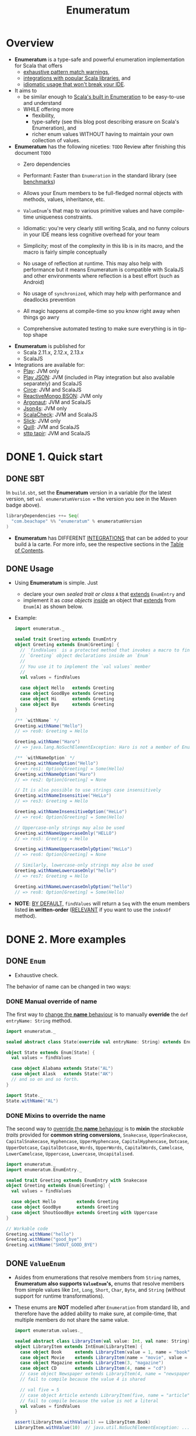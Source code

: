 #+TITLE: Enumeratum
#+COMMENT: Enumeratum is published for Scala 2.11.x, 2.12.x, 2.13.x as well as ScalaJS.
#+STARTUP: entitiespretty
#+STARTUP: overview

* Overview
  - *Enumeratum* is a type-safe and powerful enumeration implementation for Scala
    that offers
    * _exhaustive pattern match warnings_,
    * _integrations with popular Scala libraries_, and
    * _idiomatic usage that won't break your IDE_.

  - It aims to
    * be similar enough to _Scala's built in Enumeration_ to be easy-to-use and understand
    * WHILE offering more
      + flexibility,
      + type-safety (see this blog post describing erasure on Scala's Enumeration), and
      + richer enum values WITHOUT having to maintain your own collection of values.

  - *Enumeratum* has the following niceties:
    =TODO= Review after finishing this document =TODO=
    * Zero dependencies

    * Performant: Faster than ~Enumeration~ in the standard library (see _benchmarks_)

    * Allows your Enum members to be full-fledged normal objects with methods,
      values, inheritance, etc.

    * ~ValueEnum~'s that map to various primitive values and have compile-time
      uniqueness constraints.

    * Idiomatic: you're very clearly still writing Scala, and no funny colours in
      your IDE means less cognitive overhead for your team

    * Simplicity; most of the complexity in this lib is in its macro, and the
      macro is fairly simple conceptually

    * No usage of reflection at runtime. This may also help with performance but
      it means Enumeratum is compatible with ScalaJS and other environments
      where reflection is a best effort (such as Android)

    * No usage of ~synchronized~, which may help with performance and deadlocks
      prevention

    * All magic happens at compile-time so you know right away when things go
      awry

    * Comprehensive automated testing to make sure everything is in tip-top shape

  - *Enumeratum* is published for
    + Scala 2.11.x, 2.12.x, 2.13.x
    + ScalaJS

  - Integrations are available for:
    * _Play_: JVM only
    * _Play JSON_: JVM (included in Play integration but also available
                   separately) and ScalaJS
    * _Circe_: JVM and ScalaJS
    * _ReactiveMongo BSON_: JVM only
    * _Argonaut_: JVM and ScalaJS
    * _Json4s_: JVM only
    * _ScalaCheck_: JVM and ScalaJS
    * _Slick_: JVM only
    * _Quill_: JVM and ScalaJS
    * _sttp tapir_: JVM and ScalaJS

* DONE 1. Quick start
  CLOSED: [2021-09-21 Tue 16:19]
** DONE SBT
   CLOSED: [2021-09-21 Tue 16:09]
   In =build.sbt=, set the *Enumeratum* version in a variable (for the latest
   version, set ~val enumeratumVersion =~ the version you see in the Maven badge
   above).
   #+begin_src scala
     libraryDependencies ++= Seq(
       "com.beachape" %% "enumeratum" % enumeratumVersion
     )
   #+end_src

   - *Enumeratum* has DIFFERENT _INTEGRATIONS_ that can be added to your build
     à la carte. For more info, see the respective sections in the _Table of
     Contents_.
   
** DONE Usage
   CLOSED: [2021-09-21 Tue 16:19]
   - Using *Enumeratum* is simple. Just
     * declare your own /sealed trait or class/ ~A~ that _extends_ ~EnumEntry~
       and
     * implement it as /case objects/ _inside_
       an object that _extends_ from ~Enum[A]~ as shown below.
   
   - Example:
     #+begin_src scala
       import enumeratum._
       
       sealed trait Greeting extends EnumEntry
       object Greeting extends Enum[Greeting] {
         // `findValues` is a protected method that invokes a macro to find all
         // `Greeting` object declarations inside an `Enum`
         //
         // You use it to implement the `val values` member
         //
         val values = findValues
       
         case object Hello   extends Greeting
         case object GoodBye extends Greeting
         case object Hi      extends Greeting
         case object Bye     extends Greeting
       }
       
       /** `withName` */
       Greeting.withName("Hello")
       // => res0: Greeting = Hello
       
       Greeting.withName("Haro")
       // => java.lang.NoSuchElementException: Haro is not a member of Enum (Hello, GoodBye, Hi, Bye)
       
       /** `withNameOption` */
       Greeting.withNameOption("Hello")
       // => res1: Option[Greeting] = Some(Hello)
       Greeting.withNameOption("Haro")
       // => res2: Option[Greeting] = None
       
       // It is also possible to use strings case insensitively
       Greeting.withNameInsensitive("HeLLo")
       // => res3: Greeting = Hello
       
       Greeting.withNameInsensitiveOption("HeLLo")
       // => res4: Option[Greeting] = Some(Hello)
       
       // Uppercase-only strings may also be used
       Greeting.withNameUppercaseOnly("HELLO")
       // => res5: Greeting = Hello
       
       Greeting.withNameUppercaseOnlyOption("HeLLo")
       // => res6: Option[Greeting] = None
       
       // Similarly, lowercase-only strings may also be used
       Greeting.withNameLowercaseOnly("hello")
       // => res7: Greeting = Hello
       
       Greeting.withNameLowercaseOnlyOption("hello")
       // => res8: Option[Greeting] = Some(Hello)
     #+end_src

   - *NOTE*:
     _BY DEFAULT,_ ~findValues~ will return a ~Seq~ with the enum members listed
     *in written-order* (_RELEVANT_ if you want to use the ~indexOf~ method).
     
* DONE 2. More examples
  CLOSED: [2021-09-21 Tue 23:28]
** DONE ~Enum~
   CLOSED: [2021-09-21 Tue 23:27]
   - Exhaustive check.

   The behavior of name can be changed in two ways:
   
*** DONE Manual override of name
    CLOSED: [2021-09-21 Tue 23:27]
    The first way to
    _change the *name* behaviour_ is to manually *override* the
    ~def entryName: String~ method.
    #+begin_src scala
      import enumeratum._
      
      sealed abstract class State(override val entryName: String) extends EnumEntry
      
      object State extends Enum[State] {
        val values = findValues
      
        case object Alabama extends State("AL")
        case object Alask   extends State("AK")
        // and so on and so forth.
      }
      
      import State._
      State.withName("AL")
    #+end_src
    
*** DONE Mixins to override the name
    CLOSED: [2021-09-21 Tue 23:27]
    The second way to
    _override the *name* behaviour_ is to *mixin* the /stackable traits/ provided
    for *common string conversions*,
    ~Snakecase~,
    ~UpperSnakecase~,
    ~CapitalSnakecase~,
    ~Hyphencase~,
    ~UpperHyphencase~,
    ~CapitalHyphencase~,
    ~Dotcase~,
    ~UpperDotcase~,
    ~CapitalDotcase~,
    ~Words~,
    ~UpperWords~,
    ~CapitalWords~,
    ~Camelcase~,
    ~LowerCamelcase~,
    ~Uppercase~,
    ~Lowercase~,
    ~Uncapitalised~.
    #+begin_src scala
      import enumeratum._
      import enumeratum.EnumEntry._
      
      sealed trait Greeting extends EnumEntry with Snakecase
      object Greeting extends Enum[Greeting] {
        val values = findValues
      
        case object Hello        extends Greeting
        case object GoodBye      extends Greeting
        case object ShoutGoodBye extends Greeting with Uppercase
      }
      
      // Workable code
      Greeting.withName("hello")
      Greeting.withName("good_bye")
      Greeting.withName("SHOUT_GOOD_BYE")
    #+end_src
    
** DONE ~ValueEnum~
   CLOSED: [2021-09-21 Tue 23:28]
   - Asides from enumerations that resolve members from ~String~ names,
     *Enumeratum also supports ~ValueEnum~'s,* enums that resolve members from
     simple values like ~Int~, ~Long~, ~Short~, ~Char~, ~Byte~, and ~String~
     (without support for runtime transformations).

   - These enums are *NOT* modelled after ~Enumeration~ from standard lib, and
     therefore have the added ability to make sure, at compile-time, that
     multiple members do not share the same value.
     #+begin_src scala
       import enumeratum.values._
       
       sealed abstract class LibraryItem(val value: Int, val name: String) extends IntEnumEntry
       object LibraryItem extends IntEnum[LibraryItem] {
         case object Book     extends LibraryItem(value = 1, name = "book")
         case object Movie    extends LibraryItem(name = "movie", value = 2)
         case object Magazine extends LibraryItem(3, "magazine")
         case object CD       extends LibraryItem(4, name = "cd")
         // case object Newspaper extends LibraryItem(4, name = "newspaper") <-- will
         // fail to compile because the value 4 is shared
       
         // val five = 5
         // case object Article extends LibraryItem(five, name = "article") <-- will
         // fail to compile because the value is not a literal
         val values = findValues
       }
       
       assert(LibraryItem.withValue(1) == LibraryItem.Book)
       LibraryItem.withValue(10)  // java.util.NoSuchElementException: ...
     #+end_src

   - If you want to allow aliases in your enumeration, i.e. multiple entries that
     share the same value, you can *extend* the ~enumeratum.values.AllowAlias~
     /trait/:
     #+begin_src scala
       import enumeratum.values._
       
       sealed abstract class Judgement(val value: Int) extends IntEnumEntry with AllowAlias
       object Judgement extends IntEnum[Judgement] {
         case object Good extends Judgement(1)
         case object OK extends Judgement(2)
         case object Meh extends Judgement(2)
         case object Bad extends Judgement(3)
       
         val values = findValues
       }
     #+end_src
     
*** Restrictions
    ~ValueEnum~'s *MUST* have their /value members/ implemented as /literal values/.
   
* TODO 3. ScalaJS
* 4. Play integration
* 5. Play JSON integration
* 6. Circe integration
* 7. ReactiveMongo BSON integration
* 8. Argonaut integration
* 9. Json4s integration
* 10. Slick integration
* 11. ScalaCheck
* 12. Quill integration
* 13. Cats integration
* 14. Doobie integration
* 15. Anorm integration
* 16. Benchmarking
* 17. Publishing
